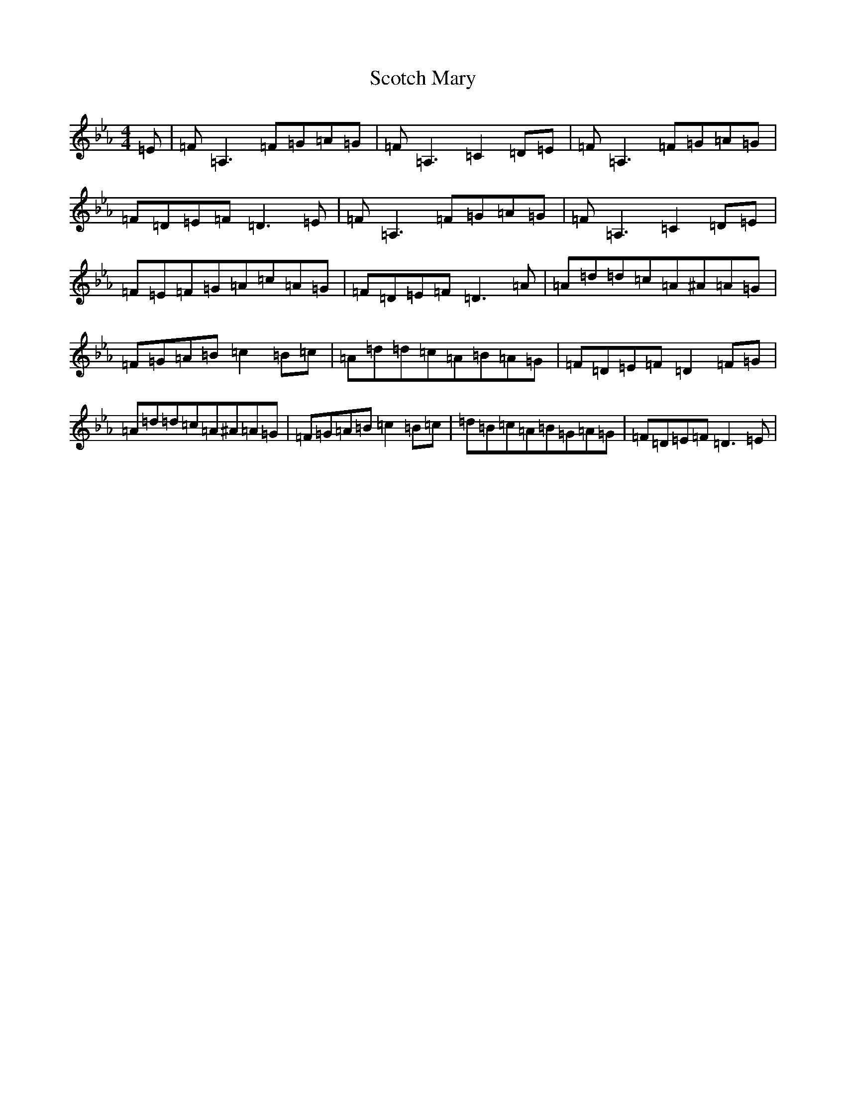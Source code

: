 X: 18966
T: Scotch Mary
S: https://thesession.org/tunes/96#setting35063
Z: B minor
R: reel
M:4/4
L:1/8
K: C minor
=E|=F=A,3=F=G=A=G|=F=A,3=C2=D=E|=F=A,3=F=G=A=G|=F=D=E=F=D3=E|=F=A,3=F=G=A=G|=F=A,3=C2=D=E|=F=E=F=G=A=c=A=G|=F=D=E=F=D3=A|=A=d=d=c=A^A=A=G|=F=G=A=B=c2=B=c|=A=d=d=c=A=B=A=G|=F=D=E=F=D2=F=G|=A=d=d=c=A^A=A=G|=F=G=A=B=c2=B=c|=d=B=c=A=B=G=A=G|=F=D=E=F=D3=E|